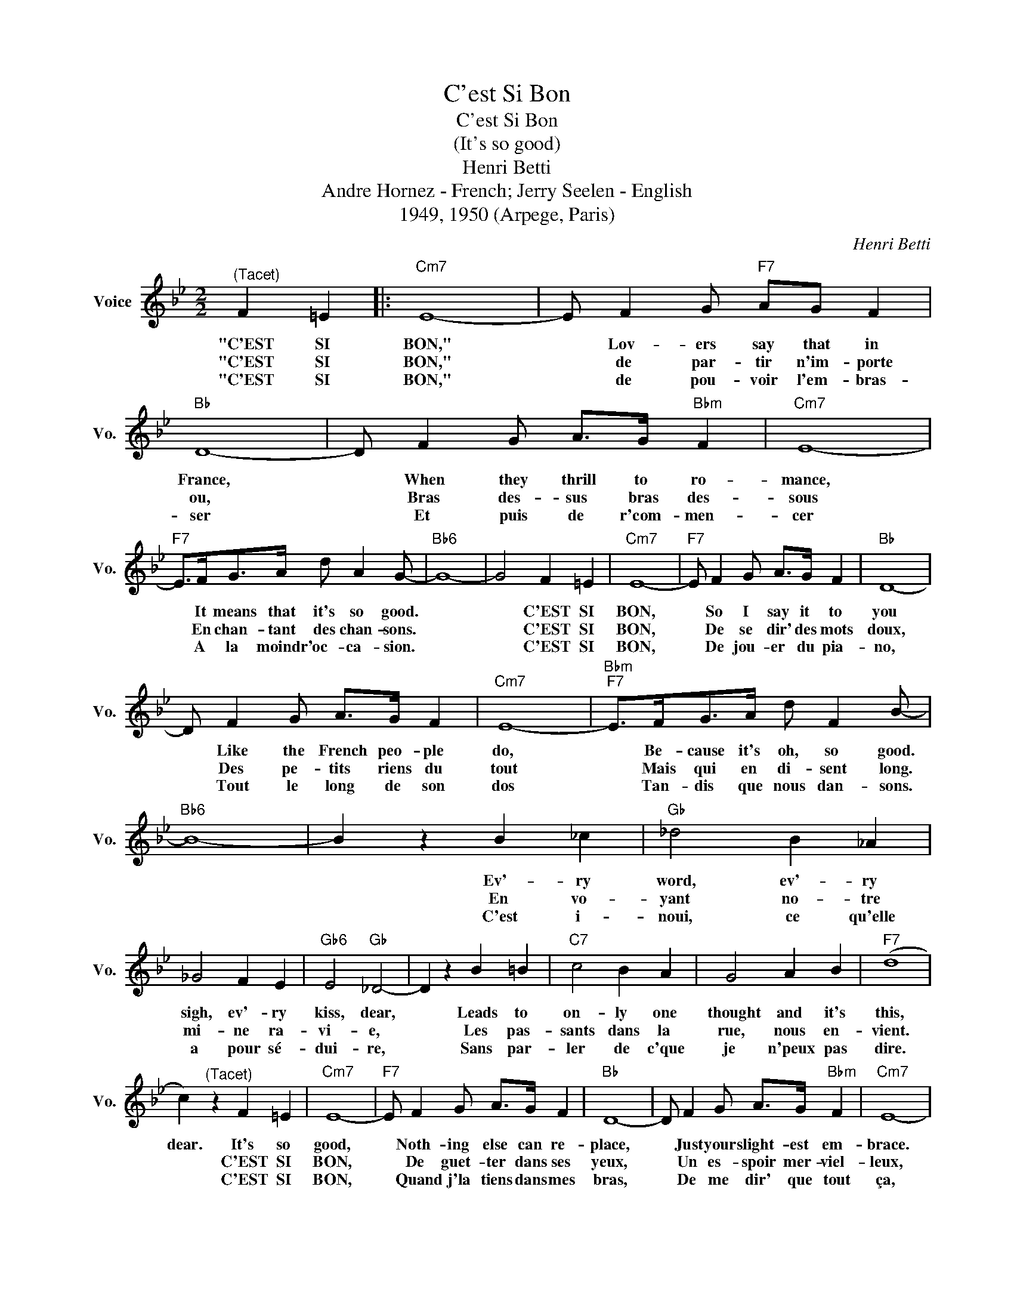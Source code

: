 X:1
T:C'est Si Bon
T:C'est Si Bon
T:(It's so good)
T:Henri Betti
T:Andre Hornez - French; Jerry Seelen - English
T:1949, 1950 (Arpege, Paris)
C:Henri Betti
Z:All Rights Reserved
L:1/8
M:2/2
K:Bb
V:1 treble nm="Voice" snm="Vo."
%%MIDI program 52
V:1
"^(Tacet)" F2 =E2 |:"Cm7" E8- | E F2 G"F7" AG F2 |"Bb" D8- | D F2 G A>G"Bbm" F2 |"Cm7" E8- | %6
w: "C'EST SI|BON,"|* Lov- ers say that in|France,|* When they thrill to ro-|mance,|
w: "C'EST SI|BON,"|* de par- tir n'im- porte|ou,|* Bras des- sus bras des-|sous|
w: "C'EST SI|BON,"|* de pou- voir l'em- bras-|ser|* Et puis de r'com- men-|cer|
"F7" E>FG>A d A2 G- |"Bb6" G8- | G4 F2 =E2 |"Cm7" E8- |"F7" E F2 G A>G F2 |"Bb" D8- | %12
w: * It means that it's so good.||* C'EST SI|BON,|* So I say it to|you|
w: * En chan- tant des chan- sons.||* C'EST SI|BON,|* De se dir' des mots|doux,|
w: * A la moindr' oc- ca- sion.||* C'EST SI|BON,|* De jou- er du pia-|no,|
 D F2 G A>G F2 |"Cm7" E8- |"Bbm""F7" E>FG>A d F2 B- |"Bb6" B8- | B2 z2 B2 _c2 |"Gb" _d4 B2 _A2 | %18
w: * Like the French peo- ple|do,|* Be- cause it's oh, so good.||* Ev'- ry|word, ev'- ry|
w: * Des pe- tits riens du|tout|* Mais qui en di- sent long.||* En vo-|yant no- tre|
w: * Tout le long de son|dos|* Tan- dis que nous dan- sons.||* C'est i-|noui, ce qu'elle|
 _G4 F2 E2 |"Gb6" E4"Gb" _D4- | D2 z2 B2 =B2 |"C7" c4 B2 A2 | G4 A2 B2 |"F7" (d8 | %24
w: sigh, ev'- ry|kiss, dear,|* Leads to|on- ly one|thought and it's|this,|
w: mi- ne ra-|vi- e,|* Les pas-|sants dans la|rue, nous en-|vient.|
w: a pour sé-|dui- re,|* Sans par-|ler de c'que|je n'peux pas|dire.|
 c2)"^(Tacet)" z2 F2 =E2 |"Cm7" E8- |"F7" E F2 G A>G F2 |"Bb" D8- | D F2 G A>G"Bbm" F2 |"Cm7" E8- | %30
w: dear. It's so|good,|* Noth- ing else can re-|place,|* Just your slight- est em-|brace.|
w: * C'EST SI|BON,|* De guet- ter dans ses|yeux,|* Un es- spoir mer- viel-|leux,|
w: * C'EST SI|BON,|* Quand j'la tiens dans mes|bras,|* De me dir' que tout|ça,|
"F7" E>FA>c f f2 f- |"Fm" f8- |"G7" f4 f2 =e2 |"Cm7" _e8- | e d2 c e>d c2 |"Bb" d8- | %36
w: * And if you on- ly would,||* be my|own,|* For the rest of my|days.|
w: * Qui don- ne le fris- son.||* C'EST SI|BON,|* Ces pe- tits sen- sa-|tions.|
w: * C'est à moi pour de bon.||* C'EST SI|BON,|* Et si nous nous ai-|mons,|
"^maj.7" d"Bb" d2 c B>A G2 |"B7" _G8- |"F7" G>F=G>A d F2 B- |1"Bb" B8- || %40
w: * I will whis- per this|phrase,|* My dar- ling, "C'EST SI BON"||
w: * Ça vaut mieux qu'un mil-|lion.|* Tell' ment, tell'- ment c'est bon.||
w: * Cher- chez pas la rai-|son:|* C'est parc'- que C'EST SI BON!||
"Cm7" B2"F7" z2"^(Tacet)" F2 =E2 :|2"Bb""Gm7" B8- ||"^-""F7" B>FG>A d F2 B- |"Bb""Gm7" B8- | %44
w: * "C'EST SI|BON,"|* I mean that it's so good,||
w: * C'EST SI||||
w: * C'EST SI||||
"F7" B>FG>A d F2 B- |"Bb""Gm7" B8- |"F7" B>FG>A d F2 B- |"Bb""Gm7" B8- |"F7" B>FG>A d F2 B- | %49
w: * When I say "C'EST SI BON,"||* And I say, "C'EST SI BON,",||* Be- cause it's oh, so good.|
w: |||||
w: |||||
"Bb" !fermata!B8- | B8- |"B6""Bb6" B8 |] %52
w: |||
w: |||
w: |||

